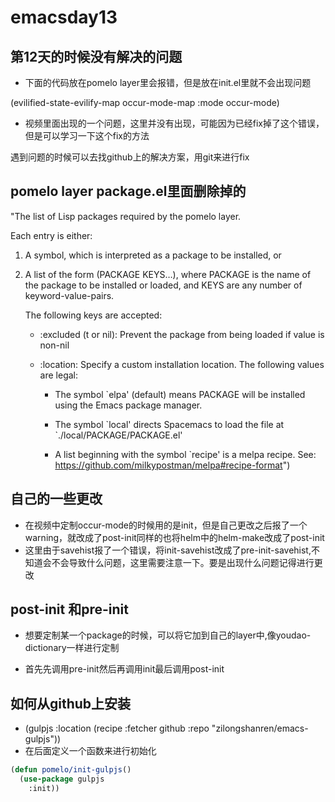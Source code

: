 * emacsday13
** 第12天的时候没有解决的问题
- 下面的代码放在pomelo layer里会报错，但是放在init.el里就不会出现问题
(evilified-state-evilify-map occur-mode-map
:mode occur-mode)
  
- 视频里面出现的一个问题，这里并没有出现，可能因为已经fix掉了这个错误，但是可以学习一下这个fix的方法
遇到问题的时候可以去找github上的解决方案，用git来进行fix  
** pomelo layer package.el里面删除掉的 

"The list of Lisp packages required by the pomelo layer.

Each entry is either:

1. A symbol, which is interpreted as a package to be installed, or

2. A list of the form (PACKAGE KEYS...), where PACKAGE is the
    name of the package to be installed or loaded, and KEYS are
    any number of keyword-value-pairs.

    The following keys are accepted:

    - :excluded (t or nil): Prevent the package from being loaded
      if value is non-nil

    - :location: Specify a custom installation location.
      The following values are legal:

      - The symbol `elpa' (default) means PACKAGE will be
        installed using the Emacs package manager.

      - The symbol `local' directs Spacemacs to load the file at
        `./local/PACKAGE/PACKAGE.el'

      - A list beginning with the symbol `recipe' is a melpa
        recipe.  See: https://github.com/milkypostman/melpa#recipe-format")

** 自己的一些更改
- 在视频中定制occur-mode的时候用的是init，但是自己更改之后报了一个warning，就改成了post-init同样的也将helm中的helm-make改成了post-init
- 这里由于savehist报了一个错误，将init-savehist改成了pre-init-savehist,不知道会不会导致什么问题，这里需要注意一下。要是出现什么问题记得进行更改
** post-init 和pre-init
- 想要定制某一个package的时候，可以将它加到自己的layer中,像youdao-dictionary一样进行定制

- 首先先调用pre-init然后再调用init最后调用post-init
 
** 如何从github上安装 
- (gulpjs :location (recipe :fetcher github :repo "zilongshanren/emacs-gulpjs"))
- 在后面定义一个函数来进行初始化
#+begin_src emacs-lisp
  (defun pomelo/init-gulpjs()
    (use-package gulpjs
      :init))
#+end_src
